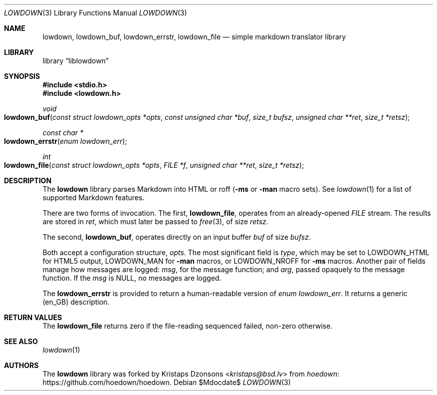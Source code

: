 .\"	$Id$
.\"
.\" Copyright (c) 2017 Kristaps Dzonsons <kristaps@bsd.lv>
.\"
.\" Permission to use, copy, modify, and distribute this software for any
.\" purpose with or without fee is hereby granted, provided that the above
.\" copyright notice and this permission notice appear in all copies.
.\"
.\" THE SOFTWARE IS PROVIDED "AS IS" AND THE AUTHOR DISCLAIMS ALL WARRANTIES
.\" WITH REGARD TO THIS SOFTWARE INCLUDING ALL IMPLIED WARRANTIES OF
.\" MERCHANTABILITY AND FITNESS. IN NO EVENT SHALL THE AUTHOR BE LIABLE FOR
.\" ANY SPECIAL, DIRECT, INDIRECT, OR CONSEQUENTIAL DAMAGES OR ANY DAMAGES
.\" WHATSOEVER RESULTING FROM LOSS OF USE, DATA OR PROFITS, WHETHER IN AN
.\" ACTION OF CONTRACT, NEGLIGENCE OR OTHER TORTIOUS ACTION, ARISING OUT OF
.\" OR IN CONNECTION WITH THE USE OR PERFORMANCE OF THIS SOFTWARE.
.\"
.Dd $Mdocdate$
.Dt LOWDOWN 3
.Os
.Sh NAME
.Nm lowdown ,
.Nm lowdown_buf ,
.Nm lowdown_errstr ,
.Nm lowdown_file
.Nd simple markdown translator library
.Sh LIBRARY
.Lb liblowdown
.Sh SYNOPSIS
.In stdio.h
.In lowdown.h
.Ft void
.Fo lowdown_buf
.Fa "const struct lowdown_opts *opts"
.Fa "const unsigned char *buf"
.Fa "size_t bufsz"
.Fa "unsigned char **ret"
.Fa "size_t *retsz"
.Fc
.Ft "const char *"
.Fo lowdown_errstr
.Fa "enum lowdown_err"
.Fc
.Ft int
.Fo lowdown_file
.Fa "const struct lowdown_opts *opts"
.Fa "FILE *f"
.Fa "unsigned char **ret"
.Fa "size_t *retsz"
.Fc
.Sh DESCRIPTION
The
.Nm lowdown
library parses Markdown into HTML or roff
.Pq Fl ms No or Fl man No macro sets .
See
.Xr lowdown 1
for a list of supported Markdown features.
.Pp
There are two forms of invocation.
The first,
.Nm lowdown_file ,
operates from an already-opened
.Vt FILE
stream.
The results are stored in
.Fa ret ,
which must later be passed to
.Xr free 3 ,
of size
.Fa retsz .
.Pp
The second,
.Nm lowdown_buf ,
operates directly on an input buffer
.Fa buf
of size
.Fa bufsz .
.Pp
Both accept a configuration structure,
.Fa opts .
The most significant field is
.Va type ,
which may be set to
.Dv LOWDOWN_HTML
for HTML5 output,
.Dv LOWDOWN_MAN
for
.Fl man
macros, or
.Dv LOWDOWN_NROFF
for
.Fl ms
macros.
Another pair of fields manage how messages are logged:
.Va msg ,
for the message function; and
.Va arg ,
passed opaquely to the message function.
If the
.Va msg
is
.Dv NULL ,
no messages are logged.
.Pp
The
.Nm lowdown_errstr
is provided to return a human-readable version of
.Vt "enum lowdown_err" .
It returns a generic (en_GB) description.
.Sh RETURN VALUES
The
.Nm lowdown_file
returns zero if the file-reading sequenced failed, non-zero otherwise.
.Sh SEE ALSO
.Xr lowdown 1
.Sh AUTHORS
The
.Nm
library was forked by
.An Kristaps Dzonsons Aq Mt kristaps@bsd.lv
from
.Lk https://github.com/hoedown/hoedown hoedown .
